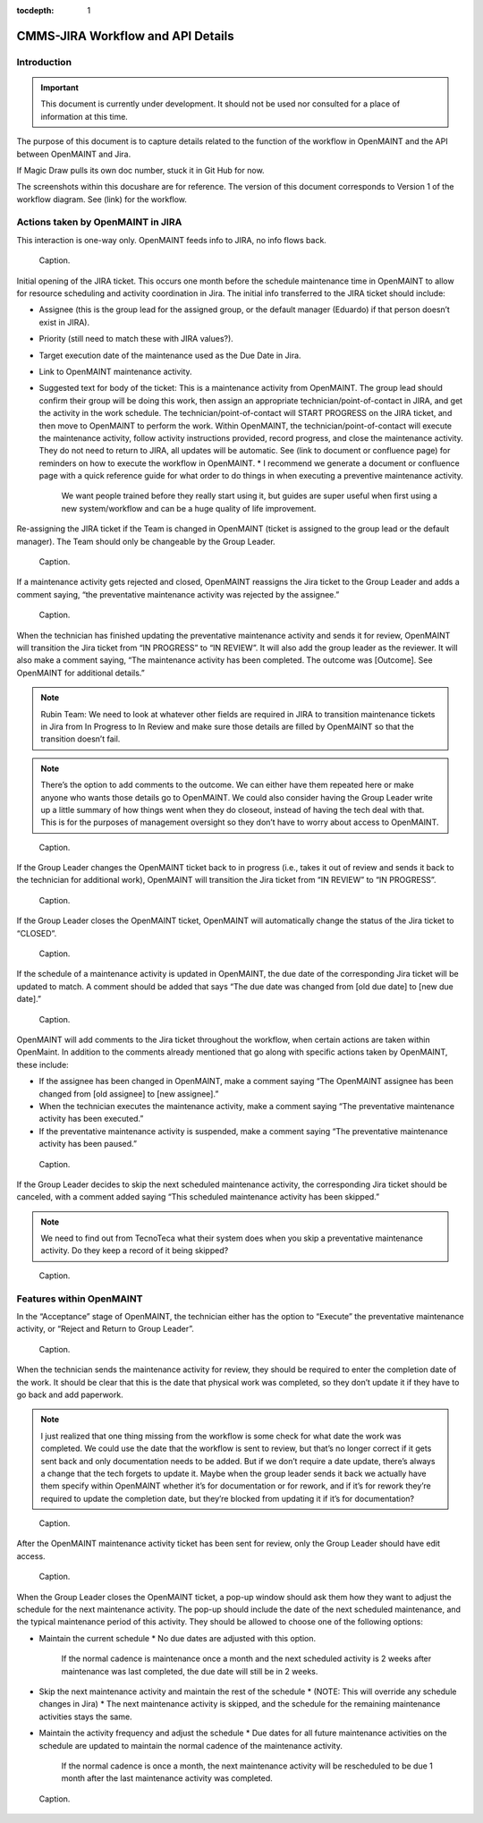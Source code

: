 :tocdepth: 1

.. Review the README on instructions to contribute.
.. Static objects, such as figures, should be stored in the _static directory. Review the _static/README on instructions to contribute.
.. Do not remove the comments that describe each section. They are included to provide guidance to contributors.
.. Do not remove other content provided in the templates, such as a section. Instead, comment out the content and include comments to explain the situation. For example:
	- If a section within the template is not needed, comment out the section title and label reference. Do not delete the expected section title, reference or related comments provided from the template.
    - If a file cannot include a title (surrounded by ampersands (#)), comment out the title from the template and include a comment explaining why this is implemented (in addition to applying the ``title`` directive).

.. This is the label that can be used for cross referencing this file.
.. Recommended title label format is "Directory Name"-"Title Name" -- Spaces should be replaced by hyphens.
.. _Rubin-Observatory-CMMS-JIRA-Workflow-API:
.. Each section should include a label for cross referencing to a given area.
.. Recommended format for all labels is "Title Name"-"Section Name" -- Spaces should be replaced by hyphens.
.. To reference a label that isn't associated with an reST object such as a title or figure, you must include the link and explicit title using the syntax :ref:`link text <label-name>`.
.. A warning will alert you of identical labels during the linkcheck process.

.. See the `Documenteer documentation <https://documenteer.lsst.io/technotes/index.html>`_ for tips on how to write and configure your new technote.

##################################
CMMS-JIRA Workflow and API Details
##################################

.. abstract::

   Describes process diagram for maintenance activity planning and execution to develop tooling for Rubin Observatory operations.

.. _CMMS-JIRA-Workflow-API-Introduction:

Introduction
============

.. This section should provide a brief, top-level description of the page.

.. Important::

    This document is currently under development.
    It should not be used nor consulted for a place of information at this time.

The purpose of this document is to capture details related to the function of the workflow in OpenMAINT and the API between OpenMAINT and Jira.

.. Link should be docushare if we are able to tell Magic Draw what ID to use when later getting the “official version”.
If Magic Draw pulls its own doc number, stuck it in Git Hub for now.

The screenshots within this docushare are for reference.
The version of this document corresponds to Version 1 of the workflow diagram.
See (link) for the workflow.

.. _CMMS-JIRA-Workflow-API-Actions:

Actions taken by OpenMAINT in JIRA
==================================

This interaction is one-way only.
OpenMAINT feeds info to JIRA, no info flows back.

.. figure:: /_static/open-jira-ticket.png
    :name: open-jira-ticket

    Caption.

Initial opening of the JIRA ticket.
This occurs one month before the schedule maintenance time in OpenMAINT to allow for resource scheduling and activity coordination in Jira.
The initial info transferred to the JIRA ticket should include:

* Assignee (this is the group lead for the assigned group, or the default manager (Eduardo) if that person doesn’t exist in JIRA).
* Priority (still need to match these with JIRA values?).
* Target execution date of the maintenance used as the Due Date in Jira.
* Link to OpenMAINT maintenance activity.
* Suggested text for body of the ticket:
  This is a maintenance activity from OpenMAINT.
  The group lead should confirm their group will be doing this work, then assign an appropriate technician/point-of-contact in JIRA, and get the activity in the work schedule.
  The technician/point-of-contact will START PROGRESS on the JIRA ticket, and then move to OpenMAINT to perform the work.
  Within OpenMAINT, the technician/point-of-contact will execute the maintenance activity, follow activity instructions provided, record progress, and close the maintenance activity.
  They do not need to return to JIRA, all updates will be automatic.
  See (link to document or confluence page) for reminders on how to execute the workflow in OpenMAINT.
  * I recommend we generate a document or confluence page with a quick reference guide for what order to do things in when executing a preventive maintenance activity.
    We want people trained before they really start using it, but guides are super useful when first using a new system/workflow and can be a huge quality of life improvement.

Re-assigning the JIRA ticket if the Team is changed in OpenMAINT (ticket is assigned to the group lead or the default manager).
The Team should only be changeable by the Group Leader.

.. figure:: /_static/CMMS-reassigns-jira-ticket.png
    :name: CMMS-reassigns-jira-ticket

    Caption.

If a maintenance activity gets rejected and closed, OpenMAINT reassigns the Jira ticket to the Group Leader and adds a comment saying, “the preventative maintenance activity was rejected by the assignee.”

.. figure:: /_static/CMMS-reassigns-jira-ticket-with-comment.png
    :name: CMMS-reassigns-jira-ticket-with-comment

    Caption.

When the technician has finished updating the preventative maintenance activity and sends it for review, OpenMAINT will transition the Jira ticket from “IN PROGRESS” to “IN REVIEW”.
It will also add the group leader as the reviewer.
It will also make a comment saying,
“The maintenance activity has been completed.
The outcome was [Outcome].
See OpenMAINT for additional details.”

.. note::
   Rubin Team: We need to look at whatever other fields are required in JIRA to transition maintenance tickets in Jira from In Progress to In Review and make sure those details are filled by OpenMAINT so that the transition doesn’t fail.

.. note::
   There’s the option to add comments to the outcome.
   We can either have them repeated here or make anyone who wants those details go to OpenMAINT.
   We could also consider having the Group Leader write up a little summary of how things went when they do closeout, instead of having the tech deal with that.
   This is for the purposes of management oversight so they don’t have to worry about access to OpenMAINT.

.. figure:: /_static/CMMS-changes-Jira-status-review.png
    :name: CMMS-changes-Jira-status-review

    Caption.

If the Group Leader changes the OpenMAINT ticket back to in progress (i.e., takes it out of review and sends it back to the technician for additional work), OpenMAINT will transition the Jira ticket from “IN REVIEW” to “IN PROGRESS”.

.. figure:: /_static/CMMS-changes-Jira-status-progress.png
    :name: CMMS-changes-Jira-status-progress

    Caption.

If the Group Leader closes the OpenMAINT ticket, OpenMAINT will automatically change the status of the Jira ticket to “CLOSED”.

.. figure:: /_static/CMMS-changes-Jira-status-closed.png
    :name: CMMS-changes-Jira-status-closed

    Caption.

If the schedule of a maintenance activity is updated in OpenMAINT, the due date of the corresponding Jira ticket will be updated to match.
A comment should be added that says “The due date was changed from [old due date] to [new due date].”

.. figure:: /_static/update-due-dates-in-JIRA.png
    :name: update-due-dates-in-JIRA

    Caption.

OpenMAINT will add comments to the Jira ticket throughout the workflow, when certain actions are taken within OpenMaint.
In addition to the comments already mentioned that go along with specific actions taken by OpenMAINT, these include:

* If the assignee has been changed in OpenMAINT, make a comment saying “The OpenMAINT assignee has been changed from [old assignee] to [new assignee].”
* When the technician executes the maintenance activity, make a comment saying “The preventative maintenance activity has been executed.”
* If the preventative maintenance activity is suspended, make a comment saying “The preventative maintenance activity has been paused.”

.. figure:: /_static/CMMS-posts-comment-in-JIRA.png
    :name: CMMS-posts-comment-in-JIRA

    Caption.

If the Group Leader decides to skip the next scheduled maintenance activity, the corresponding Jira ticket should be canceled, with a comment added saying “This scheduled maintenance activity has been skipped.”

.. note::
   We need to find out from TecnoTeca what their system does when you skip a preventative maintenance activity. Do they keep a record of it being skipped?

.. figure:: /_static/CMMS-posts-comment-in-JIRA.png
    :name: CMMS-posts-comment-in-JIRA

    Caption.


.. _CMMS-JIRA-Workflow-API-Features:

Features within OpenMAINT
=========================

In the “Acceptance” stage of OpenMAINT, the technician either has the option to “Execute” the preventative maintenance activity, or “Reject and Return to Group Leader”.

.. figure:: /_static/reject-or-execute.png
    :name: reject-or-execute

    Caption.

When the technician sends the maintenance activity for review, they should be required to enter the completion date of the work.
It should be clear that this is the date that physical work was completed, so they don’t update it if they have to go back and add paperwork.

.. note::
   I just realized that one thing missing from the workflow is some check for what date the work was completed. We could use the date that the workflow is sent to review, but that’s no longer correct if it gets sent back and only documentation needs to be added. But if we don’t require a date update, there’s always a change that the tech forgets to update it. Maybe when the group leader sends it back we actually have them specify within OpenMAINT whether it’s for documentation or for rework, and if it’s for rework they’re required to update the completion date, but they’re blocked from updating it if it’s for documentation?

.. figure:: /_static/CMMS-ticket-review.png
    :name: CMMS-ticket-review

    Caption.

After the OpenMAINT maintenance activity ticket has been sent for review, only the Group Leader should have edit access.

.. figure:: /_static/CMMS-ticket-review-for-closure.png
    :name: CMMS-ticket-review-for-closure

    Caption.

When the Group Leader closes the OpenMAINT ticket, a pop-up window should ask them how they want to adjust the schedule for the next maintenance activity.
The pop-up should include the date of the next scheduled maintenance, and the typical maintenance period of this activity.
They should be allowed to choose one of the following options:

* Maintain the current schedule
  * No due dates are adjusted with this option.
    If the normal cadence is maintenance once a month and the next scheduled activity is 2 weeks after maintenance was last completed, the due date will still be in 2 weeks.
* Skip the next maintenance activity and maintain the rest of the schedule
  * (NOTE: This will override any schedule changes in Jira)
  * The next maintenance activity is skipped, and the schedule for the remaining maintenance activities stays the same.
* Maintain the activity frequency and adjust the schedule
  * Due dates for all future maintenance activities on the schedule are updated to maintain the normal cadence of the maintenance activity.
    If the normal cadence is once a month, the next maintenance activity will be rescheduled to be due 1 month after the last maintenance activity was completed.

.. figure:: /_static/CMMS-popup-window.png
    :name: CMMS-popup-window

    Caption.
